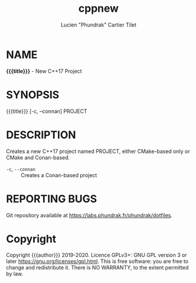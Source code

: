#+TITLE: cppnew
#+AUTHOR: Lucien "Phundrak" Cartier Tilet
* NAME
*{{{title}}}* - New C++17 Project

* SYNOPSIS
{{{title}}} [-c, --connan] PROJECT

* DESCRIPTION
Creates a new C++17 project named PROJECT, either CMake-based only or CMake and Conan-based.

- ~-c~, ~--connan~ :: Creates a Conan-based project

* REPORTING BUGS
Git repository available at [[https://labs.phundrak.fr/phundrak/dotfiles]].

* Copyright
Copyright {{{author}}} 2019-2020. Licence GPLv3+: GNU GPL  version  3 or later [[https://gnu.org/licenses/gpl.html]]. This is free software: you are free to change and redistribute it.  There is NO WARRANTY, to the extent permitted by law.
